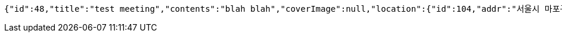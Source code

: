 [source,options="nowrap"]
----
{"id":48,"title":"test meeting","contents":"blah blah","coverImage":null,"location":{"id":104,"addr":"서울시 마포구 월드컵북로2길 65 5층","name":"Toz","latitude":0.0,"longitude":0.0},"onlineType":null,"meetStartAt":null,"meetEndAt":null,"createdAt":"2017-11-06T07:27:37.125+0000","updatedAt":"2017-11-06T07:27:37.125+0000","meetingStatus":"READY","admins":[{"id":38,"email":"whiteship@email.com","name":"keesun","nickname":"keesun","imageUrl":null}],"topics":[],"autoConfirm":false}
----